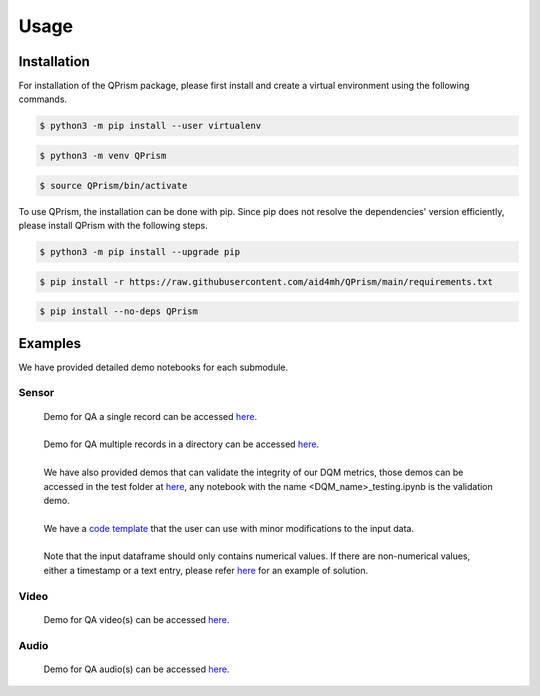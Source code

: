 Usage
=====

.. _install:

Installation
------------
For installation of the QPrism package, please first install and create a virtual environment using the following commands.

.. code-block:: console

   $ python3 -m pip install --user virtualenv

.. code-block:: console

   $ python3 -m venv QPrism

.. code-block:: console

   $ source QPrism/bin/activate
   
To use QPrism, the installation can be done with pip.
Since pip does not resolve the dependencies' version efficiently, please install QPrism with the following steps.

.. code-block:: console

   $ python3 -m pip install --upgrade pip

.. code-block:: console

   $ pip install -r https://raw.githubusercontent.com/aid4mh/QPrism/main/requirements.txt

.. code-block:: console

   $ pip install --no-deps QPrism

Examples
--------

We have provided detailed demo notebooks for each submodule.

Sensor
^^^^^^
   | Demo for QA a single record can be accessed `here <https://github.com/aid4mh/QPrism/blob/main/tests/Sensor/single_record_Demo.ipynb>`_.
   |
   | Demo for QA multiple records in a directory can be accessed `here <https://github.com/aid4mh/QPrism/blob/main/tests/Sensor/multi_record_Demo.ipynb>`_.
   |
   | We have also provided demos that can validate the integrity of our DQM metrics, those demos can be accessed in the test folder at
     `here <https://github.com/aid4mh/QPrism/blob/main/tests/Sensor/>`_, any notebook with the name <DQM_name>_testing.ipynb is the validation demo.
   |
   | We have a `code template <https://github.com/aid4mh/QPrism/blob/main/tests/Sensor/demo_sensor.py>`_ that the user can use with minor modifications
     to the input data.
   |
   | Note that the input dataframe should only contains numerical values. If there are non-numerical values, either a timestamp or a text entry,
     please refer `here <https://github.com/aid4mh/QPrism/blob/main/tests/Sensor/Non_numerical_record.ipynb>`_ for an example of solution.
Video
^^^^^
   | Demo for QA video(s) can be accessed `here <https://github.com/aid4mh/QPrism/blob/main/tests/Video/video_demo.ipynb>`_.
Audio
^^^^^
   | Demo for QA audio(s) can be accessed `here <https://github.com/aid4mh/QPrism/blob/main/tests/Audio/audio_demo.ipynb>`_.


